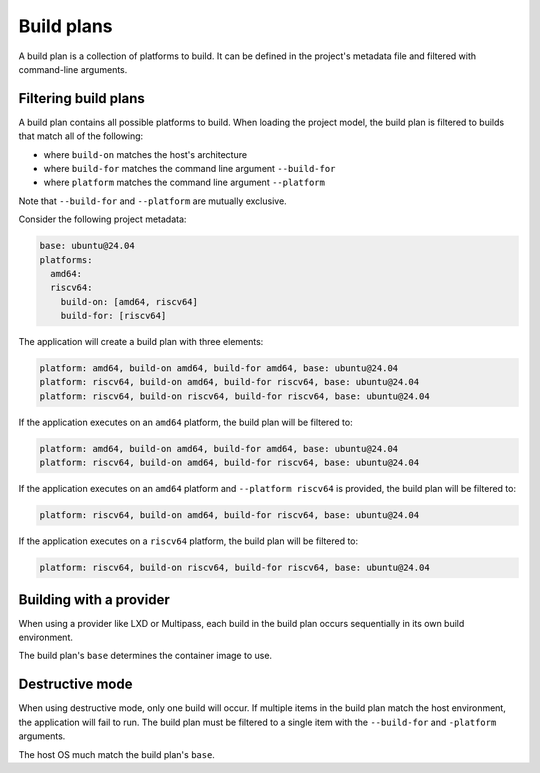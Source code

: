 Build plans
===========

A build plan is a collection of platforms to build. It can be defined in the
project's metadata file and filtered with command-line arguments.

Filtering build plans
---------------------

A build plan contains all possible platforms to build. When loading the project
model, the build plan is filtered to builds that match all of the following:

* where ``build-on`` matches the host's architecture
* where ``build-for`` matches the command line argument ``--build-for``
* where ``platform`` matches the command line argument ``--platform``

Note that ``--build-for`` and ``--platform`` are mutually exclusive.

Consider the following project metadata:

.. code-block:: yaml

  base: ubuntu@24.04
  platforms:
    amd64:
    riscv64:
      build-on: [amd64, riscv64]
      build-for: [riscv64]

The application will create a build plan with three elements:

.. code-block:: text

  platform: amd64, build-on amd64, build-for amd64, base: ubuntu@24.04
  platform: riscv64, build-on amd64, build-for riscv64, base: ubuntu@24.04
  platform: riscv64, build-on riscv64, build-for riscv64, base: ubuntu@24.04

If the application executes on an ``amd64`` platform, the build plan will be
filtered to:

.. code-block:: text

  platform: amd64, build-on amd64, build-for amd64, base: ubuntu@24.04
  platform: riscv64, build-on amd64, build-for riscv64, base: ubuntu@24.04

If the application executes on an ``amd64`` platform and ``--platform riscv64``
is provided, the build plan will be filtered to:

.. code-block:: text

  platform: riscv64, build-on amd64, build-for riscv64, base: ubuntu@24.04

If the application executes on a ``riscv64`` platform, the build plan will be
filtered to:

.. code-block:: text

  platform: riscv64, build-on riscv64, build-for riscv64, base: ubuntu@24.04

Building with a provider
------------------------

When using a provider like LXD or Multipass, each build in the build plan
occurs sequentially in its own build environment.

The build plan's ``base`` determines the container image to use.

Destructive mode
----------------

When using destructive mode, only one build will occur. If multiple items in
the build plan match the host environment, the application will fail to run.
The build plan must be filtered to a single item with the ``--build-for`` and
``-platform`` arguments.

The host OS much match the build plan's ``base``.
